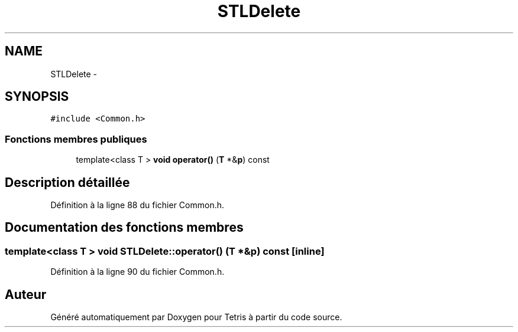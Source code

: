 .TH "STLDelete" 3 "Vendredi Février 21 2014" "Version alpha" "Tetris" \" -*- nroff -*-
.ad l
.nh
.SH NAME
STLDelete \- 
.SH SYNOPSIS
.br
.PP
.PP
\fC#include <Common\&.h>\fP
.SS "Fonctions membres publiques"

.in +1c
.ti -1c
.RI "template<class T > \fBvoid\fP \fBoperator()\fP (\fBT\fP *&\fBp\fP) const "
.br
.in -1c
.SH "Description détaillée"
.PP 
Définition à la ligne 88 du fichier Common\&.h\&.
.SH "Documentation des fonctions membres"
.PP 
.SS "template<class T > \fBvoid\fP STLDelete::operator() (\fBT\fP *&p) const\fC [inline]\fP"

.PP
Définition à la ligne 90 du fichier Common\&.h\&.

.SH "Auteur"
.PP 
Généré automatiquement par Doxygen pour Tetris à partir du code source\&.
